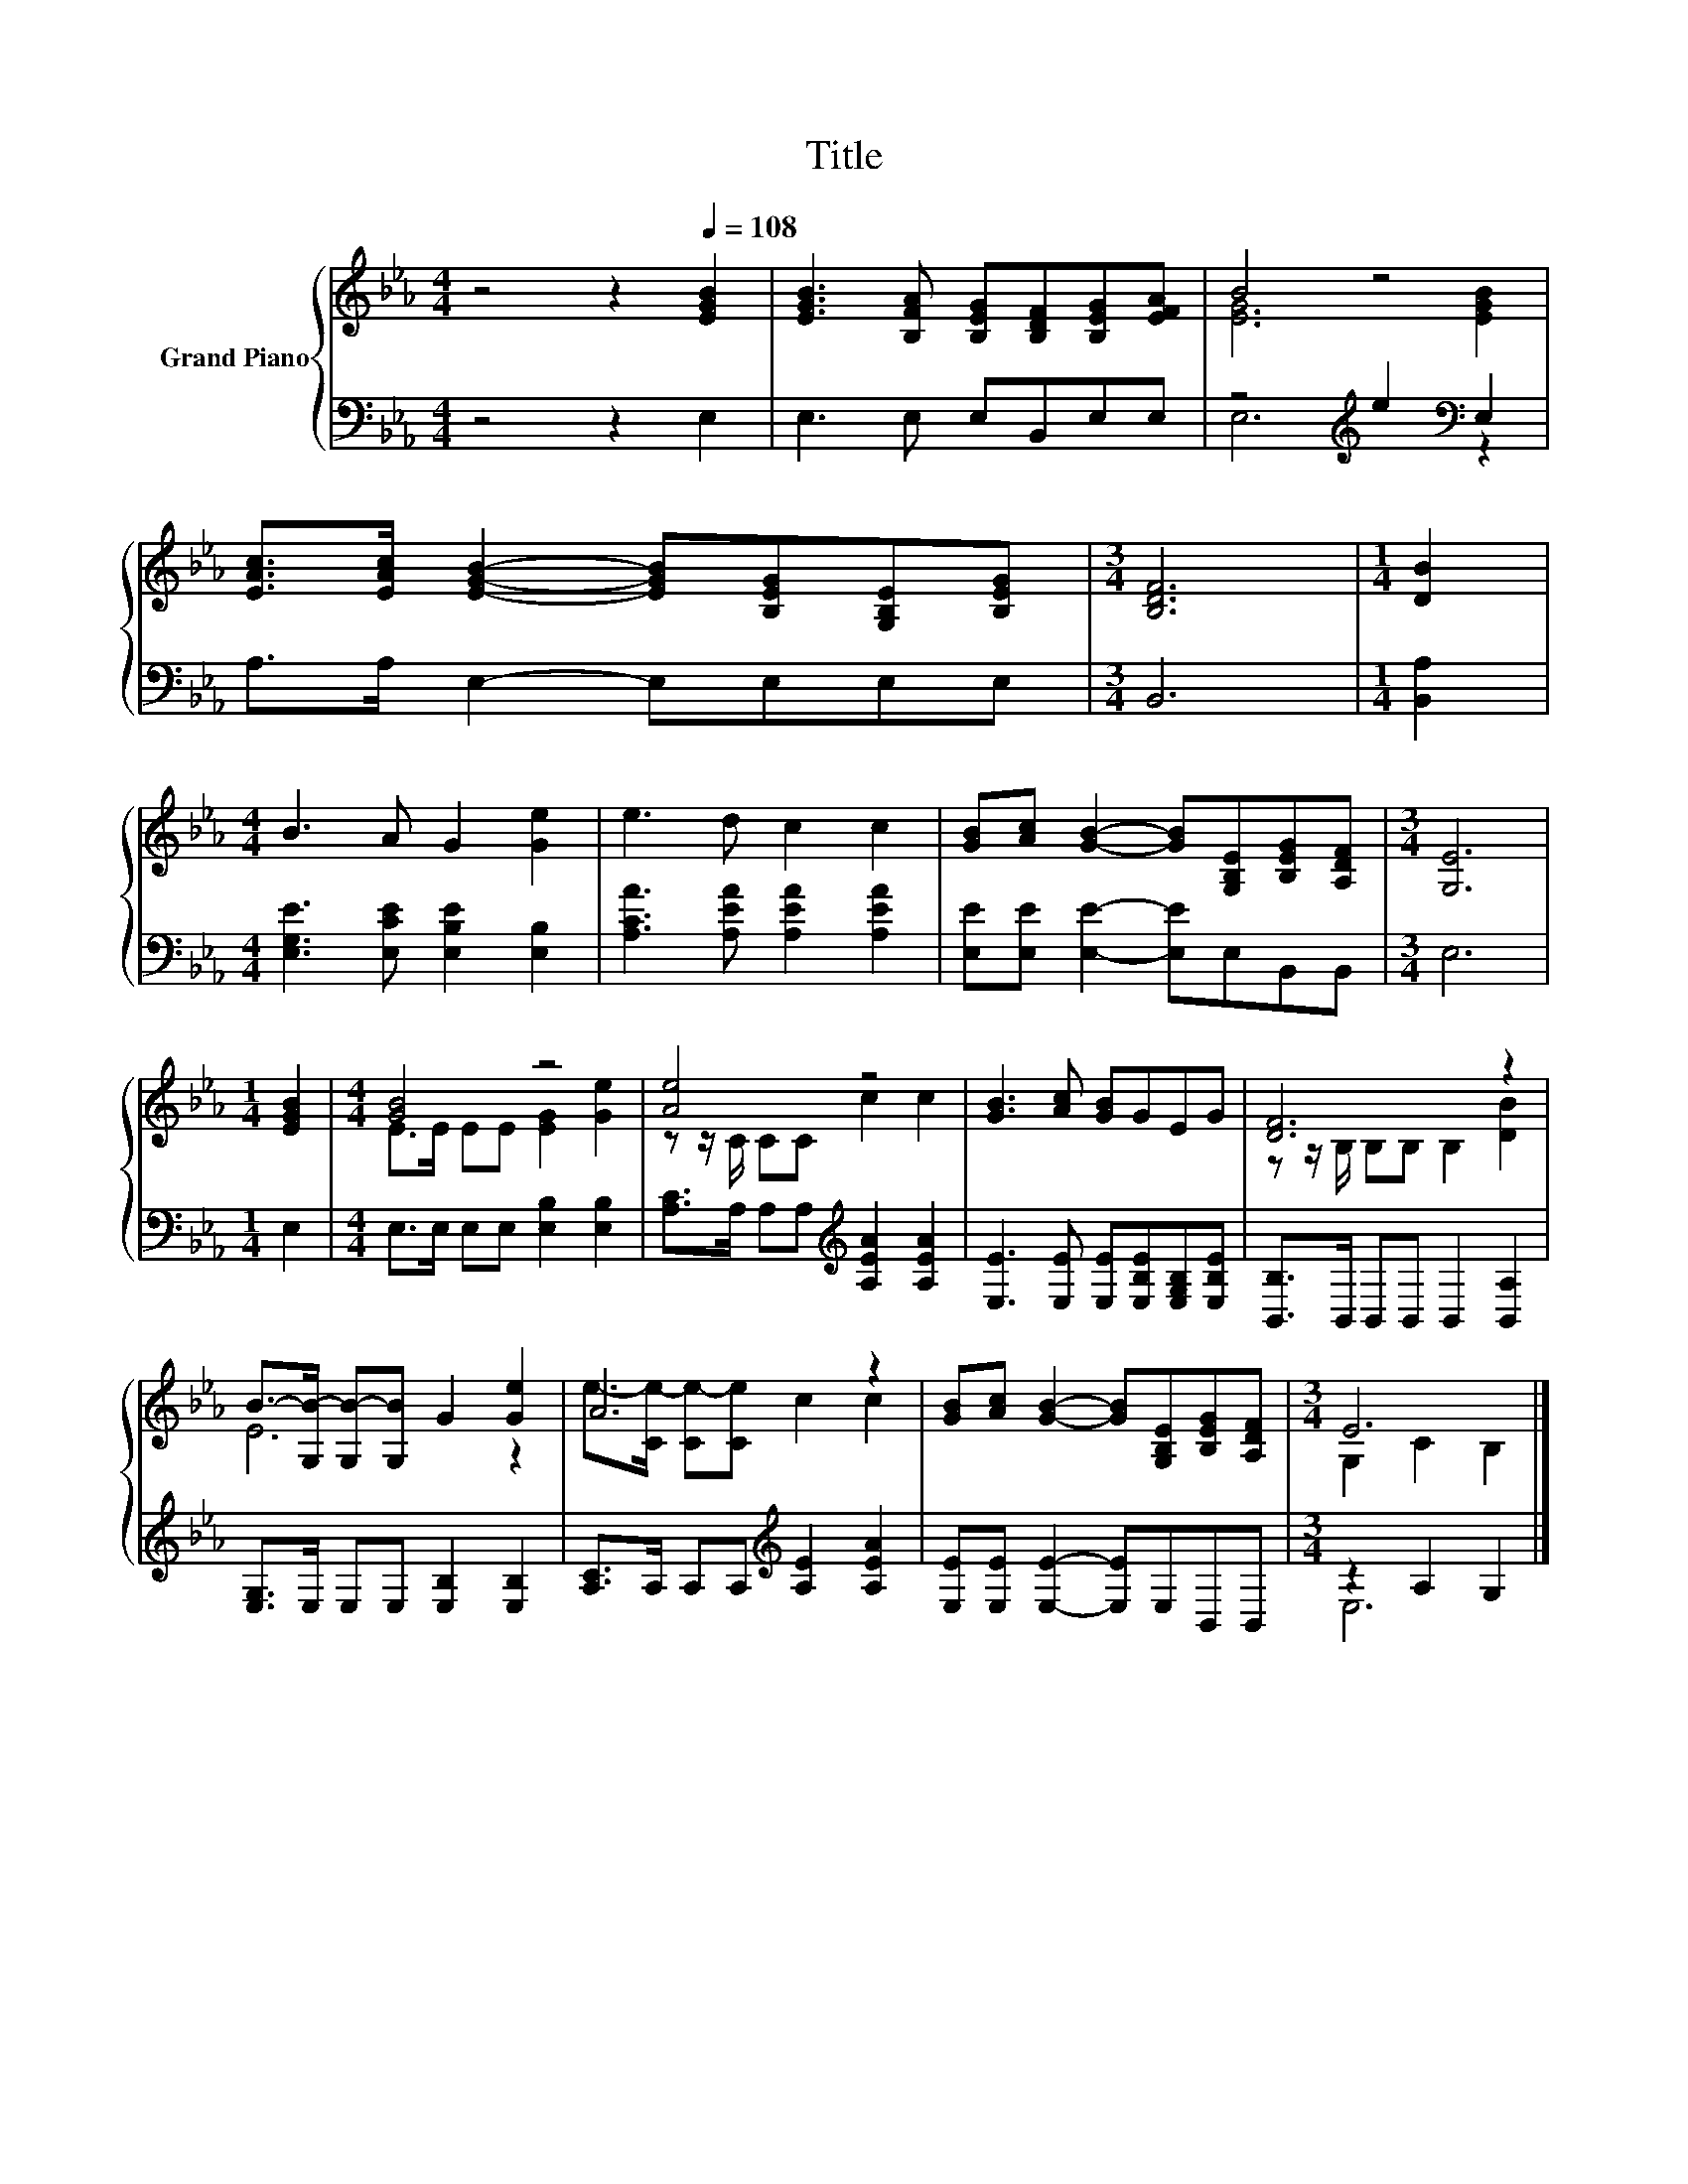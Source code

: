 X:1
T:Title
%%score { ( 1 3 ) | ( 2 4 ) }
L:1/8
M:4/4
K:Eb
V:1 treble nm="Grand Piano"
V:3 treble 
V:2 bass 
V:4 bass 
V:1
 z4 z2[Q:1/4=108] [EGB]2 | [EGB]3 [B,FA] [B,EG][B,DF][B,EG][EFA] | B4 z4 | %3
 [EAc]>[EAc] [EGB]2- [EGB][B,EG][G,B,E][B,EG] |[M:3/4] [B,DF]6 |[M:1/4] [DB]2 | %6
[M:4/4] B3 A G2 [Ge]2 | e3 d c2 c2 | [GB][Ac] [GB]2- [GB][G,B,E][B,EG][A,DF] |[M:3/4] [G,E]6 | %10
[M:1/4] [EGB]2 |[M:4/4] [GB]4 z4 | [Ae]4 z4 | [GB]3 [Ac] [GB]GEG | [DF]6 z2 | %15
 B->[G,B-] [G,B-][G,B] G2 [Ge]2 | A6 z2 | [GB][Ac] [GB]2- [GB][G,B,E][B,EG][A,DF] |[M:3/4] E6 |] %19
V:2
 z4 z2 E,2 | E,3 E, E,B,,E,E, | z4[K:treble] e2[K:bass] E,2 | A,>A, E,2- E,E,E,E, |[M:3/4] B,,6 | %5
[M:1/4] [B,,A,]2 |[M:4/4] [E,G,E]3 [E,CE] [E,B,E]2 [E,B,]2 | [A,CA]3 [A,EA] [A,EA]2 [A,EA]2 | %8
 [E,E][E,E] [E,E]2- [E,E]E,B,,B,, |[M:3/4] E,6 |[M:1/4] E,2 |[M:4/4] E,>E, E,E, [E,B,]2 [E,B,]2 | %12
 [A,C]>A, A,A,[K:treble] [A,EA]2 [A,EA]2 | [E,E]3 [E,E] [E,E][E,B,E][E,G,B,][E,B,E] | %14
 [B,,B,]>B,, B,,B,, B,,2 [B,,A,]2 | [E,G,]>E, E,E, [E,B,]2 [E,B,]2 | %16
 [A,C]>A, A,A,[K:treble] [A,E]2 [A,EA]2 | [E,E][E,E] [E,E]2- [E,E]E,B,,B,, |[M:3/4] z2 A,2 G,2 |] %19
V:3
 x8 | x8 | [EG]6 [EGB]2 | x8 |[M:3/4] x6 |[M:1/4] x2 |[M:4/4] x8 | x8 | x8 |[M:3/4] x6 | %10
[M:1/4] x2 |[M:4/4] E>E EE [EG]2 [Ge]2 | z z/ C/ CC c2 c2 | x8 | z z/ B,/ B,B, B,2 [DB]2 | E6 z2 | %16
 e->[Ce-] [Ce-][Ce] c2 c2 | x8 |[M:3/4] G,2 C2 B,2 |] %19
V:4
 x8 | x8 | E,6[K:treble][K:bass] z2 | x8 |[M:3/4] x6 |[M:1/4] x2 |[M:4/4] x8 | x8 | x8 | %9
[M:3/4] x6 |[M:1/4] x2 |[M:4/4] x8 | x4[K:treble] x4 | x8 | x8 | x8 | x4[K:treble] x4 | x8 | %18
[M:3/4] E,6 |] %19

